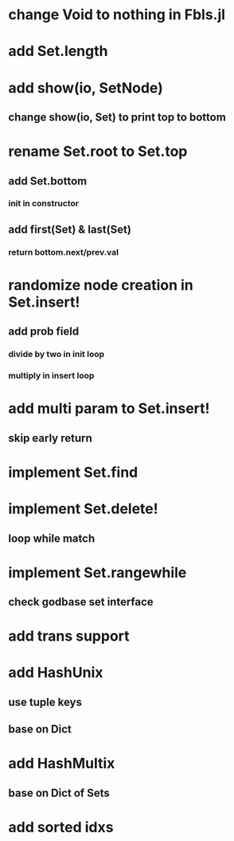 * change Void to nothing in Fbls.jl

* add Set.length

* add show(io, SetNode)
** change show(io, Set) to print top to bottom


* rename Set.root to Set.top
** add Set.bottom
*** init in constructor
** add first(Set) & last(Set)
*** return bottom.next/prev.val

* randomize node creation in Set.insert!
** add prob field
*** divide by two in init loop
*** multiply in insert loop

* add multi param to Set.insert!
** skip early return

* implement Set.find

* implement Set.delete!
** loop while match

* implement Set.rangewhile
** check godbase set interface

* add trans support
* add HashUnix
** use tuple keys
** base on Dict
* add HashMultix
** base on Dict of Sets
* add sorted idxs
